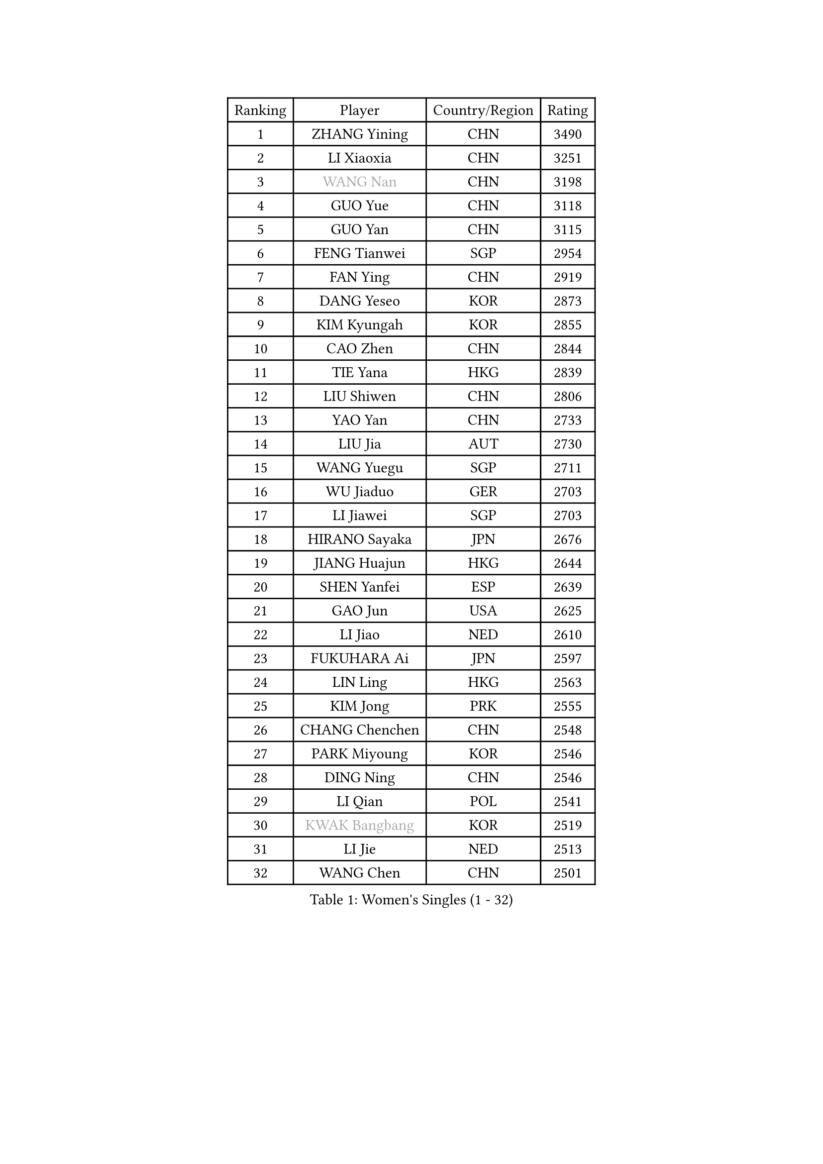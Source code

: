 
#set text(font: ("Courier New", "NSimSun"))
#figure(
  caption: "Women's Singles (1 - 32)",
    table(
      columns: 4,
      [Ranking], [Player], [Country/Region], [Rating],
      [1], [ZHANG Yining], [CHN], [3490],
      [2], [LI Xiaoxia], [CHN], [3251],
      [3], [#text(gray, "WANG Nan")], [CHN], [3198],
      [4], [GUO Yue], [CHN], [3118],
      [5], [GUO Yan], [CHN], [3115],
      [6], [FENG Tianwei], [SGP], [2954],
      [7], [FAN Ying], [CHN], [2919],
      [8], [DANG Yeseo], [KOR], [2873],
      [9], [KIM Kyungah], [KOR], [2855],
      [10], [CAO Zhen], [CHN], [2844],
      [11], [TIE Yana], [HKG], [2839],
      [12], [LIU Shiwen], [CHN], [2806],
      [13], [YAO Yan], [CHN], [2733],
      [14], [LIU Jia], [AUT], [2730],
      [15], [WANG Yuegu], [SGP], [2711],
      [16], [WU Jiaduo], [GER], [2703],
      [17], [LI Jiawei], [SGP], [2703],
      [18], [HIRANO Sayaka], [JPN], [2676],
      [19], [JIANG Huajun], [HKG], [2644],
      [20], [SHEN Yanfei], [ESP], [2639],
      [21], [GAO Jun], [USA], [2625],
      [22], [LI Jiao], [NED], [2610],
      [23], [FUKUHARA Ai], [JPN], [2597],
      [24], [LIN Ling], [HKG], [2563],
      [25], [KIM Jong], [PRK], [2555],
      [26], [CHANG Chenchen], [CHN], [2548],
      [27], [PARK Miyoung], [KOR], [2546],
      [28], [DING Ning], [CHN], [2546],
      [29], [LI Qian], [POL], [2541],
      [30], [#text(gray, "KWAK Bangbang")], [KOR], [2519],
      [31], [LI Jie], [NED], [2513],
      [32], [WANG Chen], [CHN], [2501],
    )
  )#pagebreak()

#set text(font: ("Courier New", "NSimSun"))
#figure(
  caption: "Women's Singles (33 - 64)",
    table(
      columns: 4,
      [Ranking], [Player], [Country/Region], [Rating],
      [33], [FUKUOKA Haruna], [JPN], [2498],
      [34], [TOTH Krisztina], [HUN], [2495],
      [35], [SCHALL Elke], [GER], [2481],
      [36], [PAVLOVICH Viktoria], [BLR], [2444],
      [37], [PENG Luyang], [CHN], [2435],
      [38], [WU Xue], [DOM], [2431],
      [39], [LAU Sui Fei], [HKG], [2414],
      [40], [LEE Eunhee], [KOR], [2408],
      [41], [MONTEIRO DODEAN Daniela], [ROU], [2397],
      [42], [KOMWONG Nanthana], [THA], [2397],
      [43], [BOROS Tamara], [CRO], [2386],
      [44], [ISHIGAKI Yuka], [JPN], [2385],
      [45], [RAO Jingwen], [CHN], [2369],
      [46], [SUN Beibei], [SGP], [2340],
      [47], [XIAN Yifang], [FRA], [2339],
      [48], [TIKHOMIROVA Anna], [RUS], [2319],
      [49], [FUJINUMA Ai], [JPN], [2307],
      [50], [PAVLOVICH Veronika], [BLR], [2303],
      [51], [YU Mengyu], [SGP], [2300],
      [52], [SAMARA Elizabeta], [ROU], [2300],
      [53], [STEFANOVA Nikoleta], [ITA], [2297],
      [54], [NI Xia Lian], [LUX], [2294],
      [55], [ODOROVA Eva], [SVK], [2267],
      [56], [HIURA Reiko], [JPN], [2264],
      [57], [LI Qiangbing], [AUT], [2254],
      [58], [POTA Georgina], [HUN], [2253],
      [59], [#text(gray, "PAOVIC Sandra")], [CRO], [2245],
      [60], [#text(gray, "KOSTROMINA Tatyana")], [BLR], [2235],
      [61], [JEON Hyekyung], [KOR], [2232],
      [62], [SHAN Xiaona], [GER], [2220],
      [63], [KRAVCHENKO Marina], [ISR], [2209],
      [64], [BARTHEL Zhenqi], [GER], [2199],
    )
  )#pagebreak()

#set text(font: ("Courier New", "NSimSun"))
#figure(
  caption: "Women's Singles (65 - 96)",
    table(
      columns: 4,
      [Ranking], [Player], [Country/Region], [Rating],
      [65], [TAN Wenling], [ITA], [2192],
      [66], [LI Xue], [FRA], [2177],
      [67], [EKHOLM Matilda], [SWE], [2170],
      [68], [PASKAUSKIENE Ruta], [LTU], [2165],
      [69], [TASEI Mikie], [JPN], [2165],
      [70], [PESOTSKA Margaryta], [UKR], [2162],
      [71], [LOVAS Petra], [HUN], [2155],
      [72], [JIA Jun], [CHN], [2153],
      [73], [HU Melek], [TUR], [2144],
      [74], [YAN Chimei], [SMR], [2140],
      [75], [JEE Minhyung], [AUS], [2136],
      [76], [FEHER Gabriela], [SRB], [2132],
      [77], [#text(gray, "MIROU Maria")], [GRE], [2129],
      [78], [ERDELJI Anamaria], [SRB], [2121],
      [79], [#text(gray, "KOTIKHINA Irina")], [RUS], [2117],
      [80], [#text(gray, "JIAO Yongli")], [ESP], [2116],
      [81], [#text(gray, "KIM Mi Yong")], [PRK], [2115],
      [82], [SKOV Mie], [DEN], [2113],
      [83], [GANINA Svetlana], [RUS], [2111],
      [84], [ZHU Fang], [ESP], [2111],
      [85], [HUANG Yi-Hua], [TPE], [2105],
      [86], [BILENKO Tetyana], [UKR], [2100],
      [87], [PARTYKA Natalia], [POL], [2100],
      [88], [MOON Hyunjung], [KOR], [2098],
      [89], [KONISHI An], [JPN], [2089],
      [90], [MOCROUSOV Elena], [MDA], [2080],
      [91], [LU Yun-Feng], [TPE], [2069],
      [92], [BOLLMEIER Nadine], [GER], [2066],
      [93], [MOLNAR Cornelia], [CRO], [2062],
      [94], [LAY Jian Fang], [AUS], [2059],
      [95], [KRAMER Tanja], [GER], [2055],
      [96], [SEOK Hajung], [KOR], [2051],
    )
  )#pagebreak()

#set text(font: ("Courier New", "NSimSun"))
#figure(
  caption: "Women's Singles (97 - 128)",
    table(
      columns: 4,
      [Ranking], [Player], [Country/Region], [Rating],
      [97], [#text(gray, "TAN Paey Fern")], [SGP], [2051],
      [98], [VACENOVSKA Iveta], [CZE], [2046],
      [99], [FUJII Hiroko], [JPN], [2041],
      [100], [DVORAK Galia], [ESP], [2036],
      [101], [ZHANG Rui], [HKG], [2035],
      [102], [NTOULAKI Ekaterina], [GRE], [2032],
      [103], [PROKHOROVA Yulia], [RUS], [2025],
      [104], [#text(gray, "TODOROVIC Biljana")], [SLO], [2025],
      [105], [YU Kwok See], [HKG], [2018],
      [106], [STRBIKOVA Renata], [CZE], [2017],
      [107], [MIAO Miao], [AUS], [2016],
      [108], [KO Somi], [KOR], [2012],
      [109], [ROBERTSON Laura], [GER], [2007],
      [110], [ETSUZAKI Ayumi], [JPN], [2007],
      [111], [KUZMINA Elena], [RUS], [2006],
      [112], [TIMINA Elena], [NED], [2001],
      [113], [LANG Kristin], [GER], [1999],
      [114], [NEGRISOLI Laura], [ITA], [1999],
      [115], [DOLGIKH Maria], [RUS], [1984],
      [116], [KIM Junghyun], [KOR], [1984],
      [117], [BAKULA Andrea], [CRO], [1979],
      [118], [DRINKHALL Joanna], [ENG], [1975],
      [119], [#text(gray, "YAN Xiaoshan")], [POL], [1973],
      [120], [#text(gray, "KOLODYAZHNAYA Ekaterina")], [RUS], [1972],
      [121], [KIM Kyungha], [KOR], [1964],
      [122], [PARK Youngsook], [KOR], [1960],
      [123], [SIBLEY Kelly], [ENG], [1959],
      [124], [SUH Hyo Won], [KOR], [1958],
      [125], [FADEEVA Oxana], [RUS], [1958],
      [126], [KASABOVA Asya], [BUL], [1955],
      [127], [GRUNDISCH Carole], [FRA], [1954],
      [128], [ZHANG Mo], [CAN], [1953],
    )
  )
